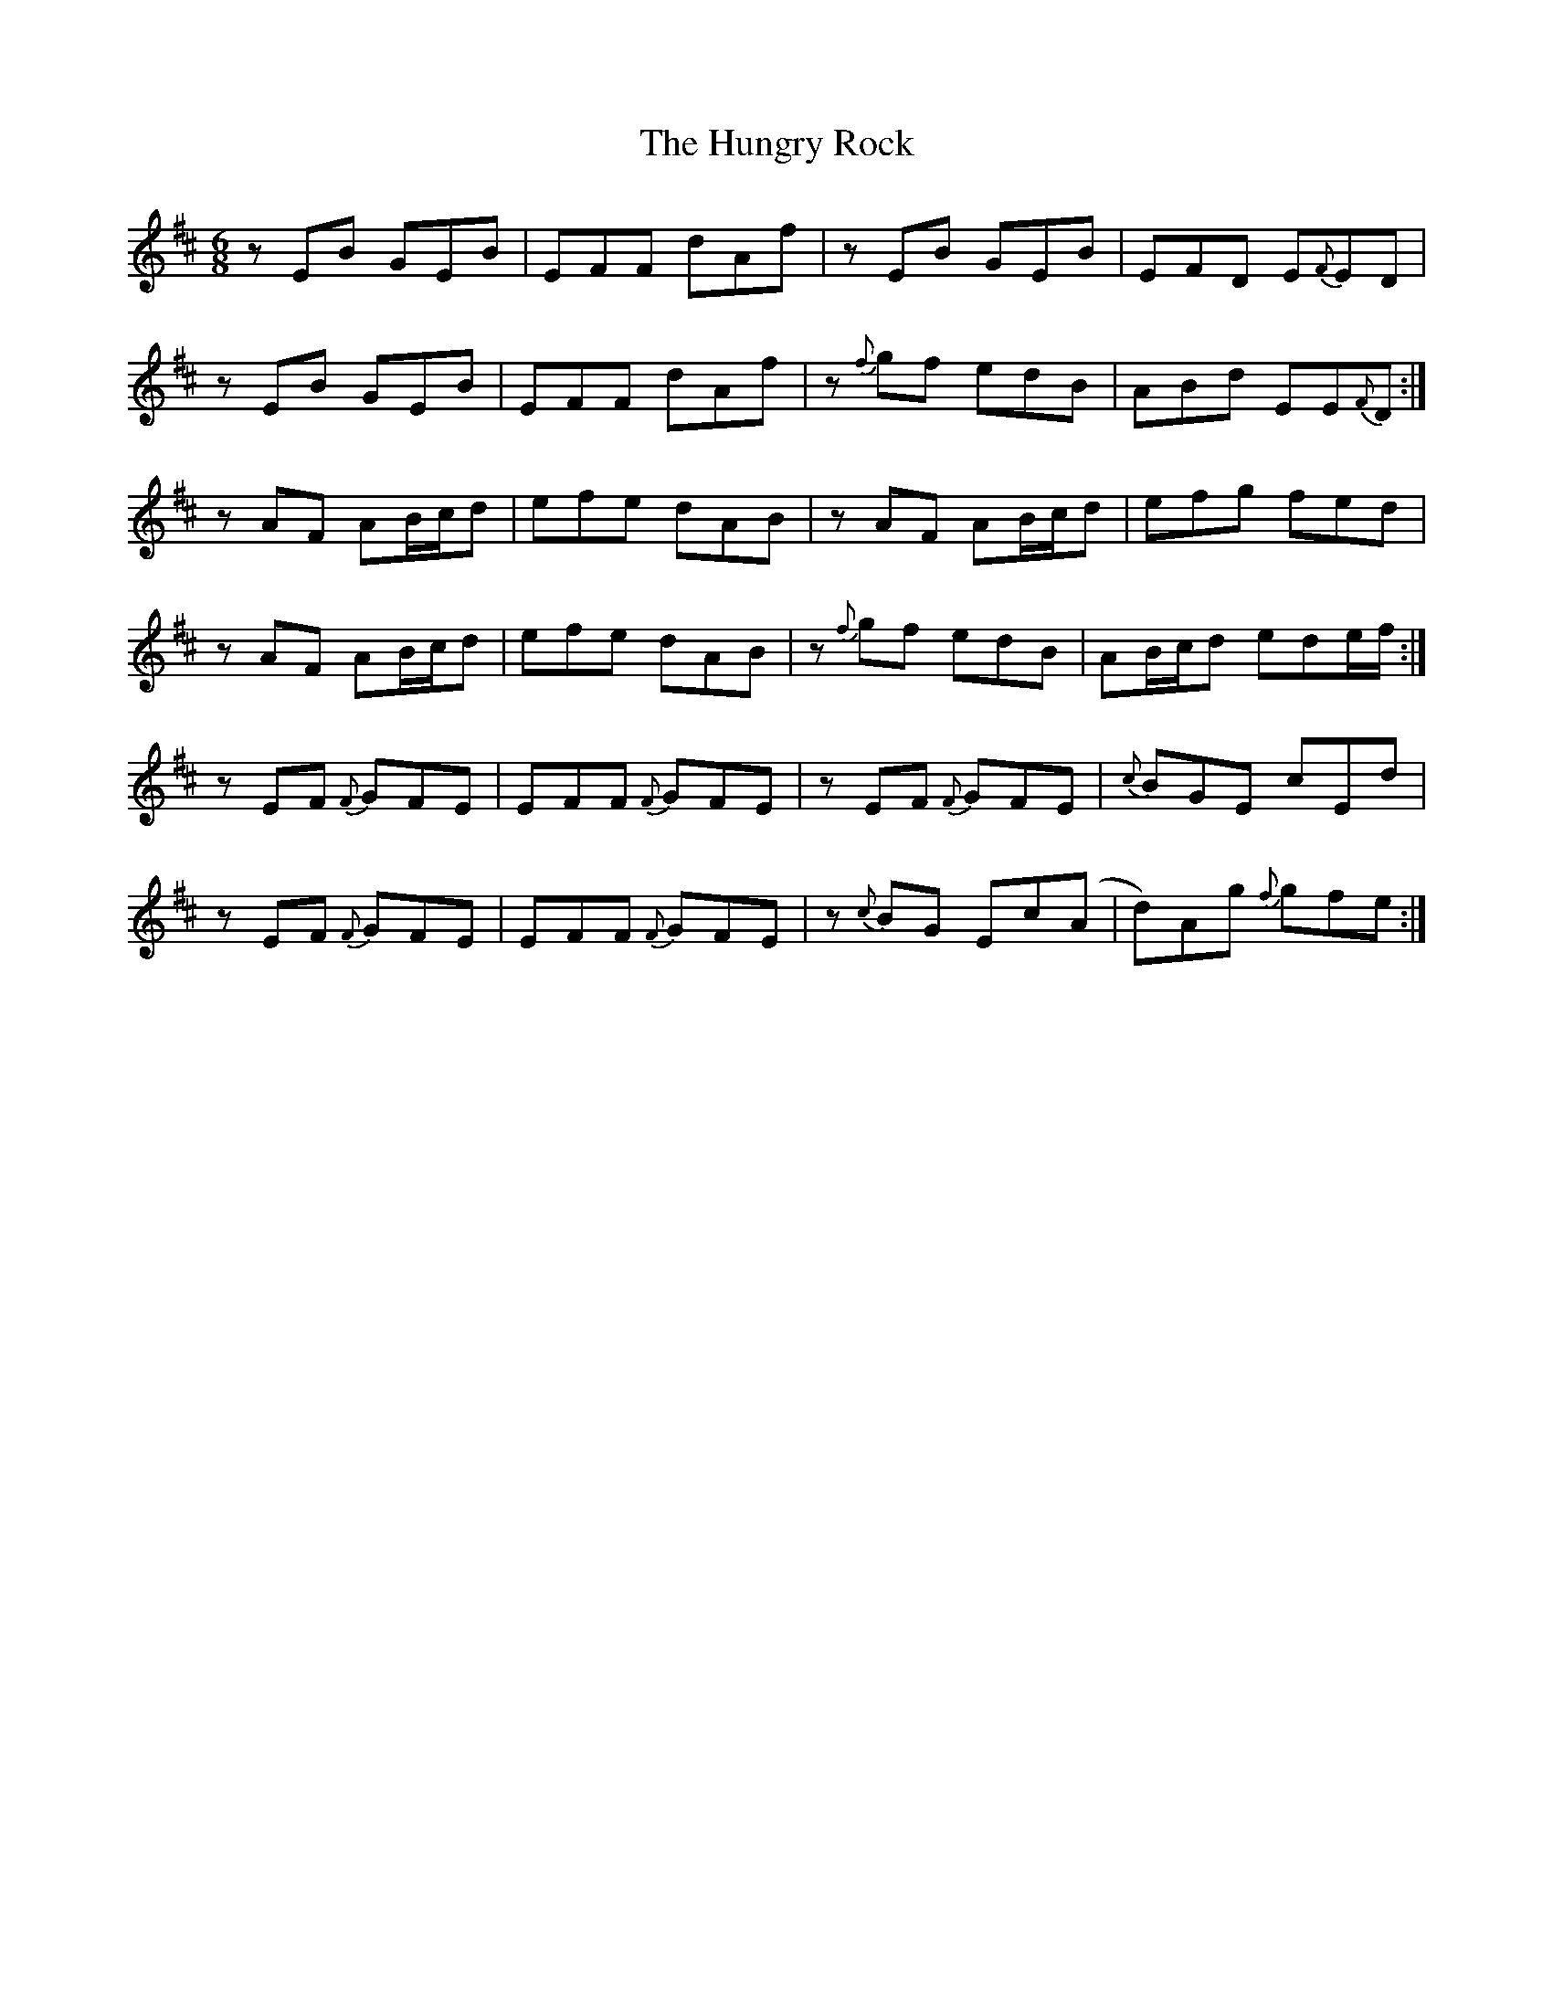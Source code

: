 X: 18386
T: Hungry Rock, The
R: jig
M: 6/8
K: Edorian
z EB GEB|EFF dAf|z EB GEB|EFD E{F}ED|
z EB GEB|EFF dAf|z {f}gf edB|ABd EE{F}D:|
z AF AB/c/d|efe dAB|z AF AB/c/d|efg fed|
z AF AB/c/d|efe dAB|z {f}gf edB|AB/c/d ede/f/:|
z EF {F}GFE|EFF {F}GFE|z EF {F}GFE|{c}BGE cEd|
z EF {F}GFE|EFF {F}GFE|z {c}BG Ec(A|d)Ag {f}gfe:|

